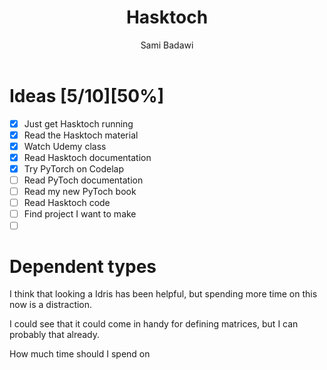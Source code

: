 #+OPTIONS: ^:nil
#+author: Sami Badawi
#+title: Hasktoch
#+description: Contribute to Hasktoch project

 
* Ideas [5/10][50%]

 - [X] Just get Hasktoch running
 - [X] Read the Hasktoch material
 - [X] Watch Udemy class 
 - [X] Read Hasktoch documentation 
 - [X] Try PyTorch on Codelap 
 - [ ] Read PyToch documentation 
 - [ ] Read my new PyToch book
 - [ ] Read Hasktoch code
 - [ ] Find project I want to make
 - [ ] 


* Dependent types


I think that looking a Idris has been helpful,
but spending more time on this now is a distraction.

I could see that it could come in handy for defining matrices,
but I can probably that already.

How much time should I spend on 




